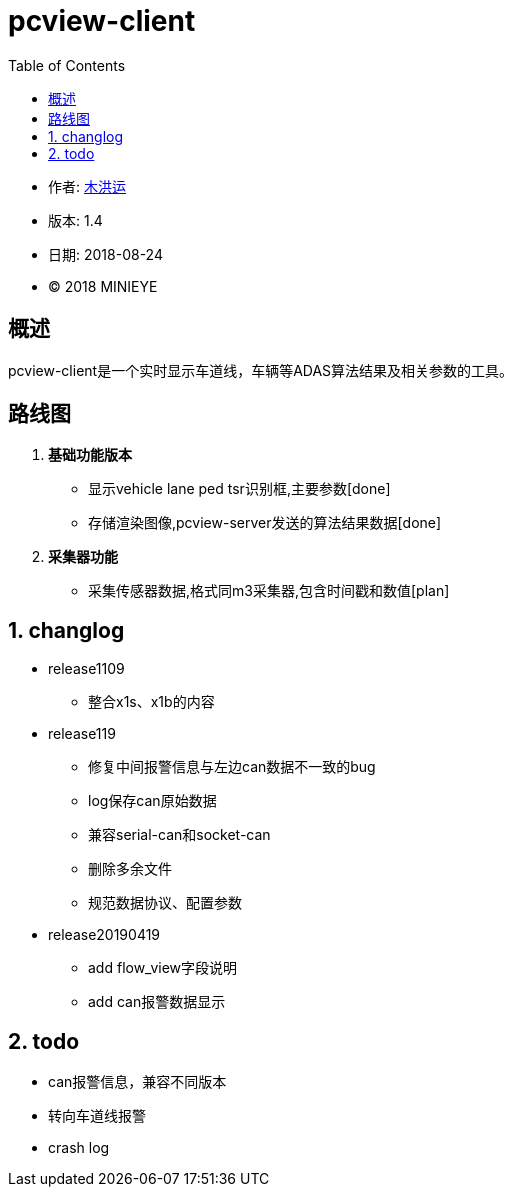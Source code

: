 = pcview-client
:toc:

* 作者: mailto:muhongyun@minieye.cc[木洪运]
* 版本: 1.4
* 日期: 2018-08-24
* © 2018 MINIEYE

:numbered!:

[abstract]
== 概述

pcview-client是一个实时显示车道线，车辆等ADAS算法结果及相关参数的工具。

== 路线图
. *基础功能版本*
** 显示vehicle lane ped tsr识别框,主要参数[done] 
** 存储渲染图像,pcview-server发送的算法结果数据[done] 
. *采集器功能*
** 采集传感器数据,格式同m3采集器,包含时间戳和数值[plan]

:numbered:

== changlog
* release1109
** 整合x1s、x1b的内容

* release119
** 修复中间报警信息与左边can数据不一致的bug
** log保存can原始数据
** 兼容serial-can和socket-can
** 删除多余文件
** 规范数据协议、配置参数

* release20190419
** add flow_view字段说明
** add can报警数据显示


== todo
* can报警信息，兼容不同版本
* 转向车道线报警
* crash log
